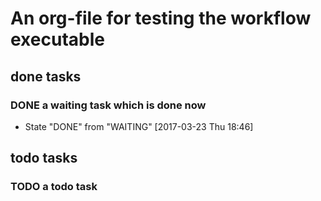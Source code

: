 * An org-file for testing the workflow executable
** done tasks
*** DONE a waiting task which is done now
    CLOSED: [2017-03-23 Thu 18:46]
    - State "DONE"       from "WAITING"    [2017-03-23 Thu 18:46] 
** todo tasks
*** TODO a todo task
